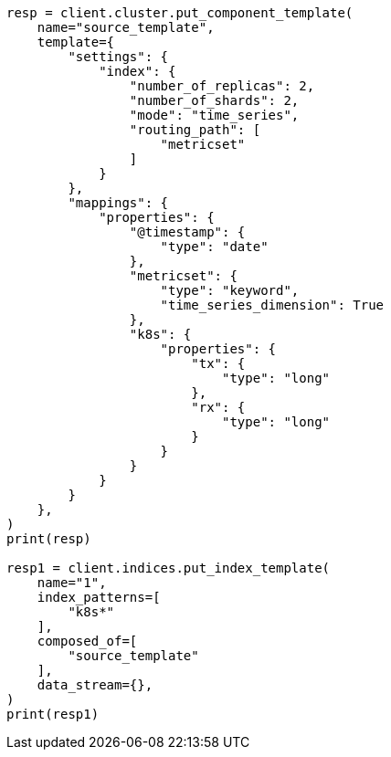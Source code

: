 // This file is autogenerated, DO NOT EDIT
// data-streams/tsds-reindex.asciidoc:44

[source, python]
----
resp = client.cluster.put_component_template(
    name="source_template",
    template={
        "settings": {
            "index": {
                "number_of_replicas": 2,
                "number_of_shards": 2,
                "mode": "time_series",
                "routing_path": [
                    "metricset"
                ]
            }
        },
        "mappings": {
            "properties": {
                "@timestamp": {
                    "type": "date"
                },
                "metricset": {
                    "type": "keyword",
                    "time_series_dimension": True
                },
                "k8s": {
                    "properties": {
                        "tx": {
                            "type": "long"
                        },
                        "rx": {
                            "type": "long"
                        }
                    }
                }
            }
        }
    },
)
print(resp)

resp1 = client.indices.put_index_template(
    name="1",
    index_patterns=[
        "k8s*"
    ],
    composed_of=[
        "source_template"
    ],
    data_stream={},
)
print(resp1)
----
